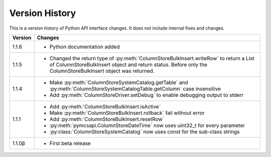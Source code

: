 Version History
===============

This is a version history of Python API interface changes. It does not include internal fixes and changes.

+---------+---------------------------------------------------------------------------------------------------------------------------------------+
| Version | Changes                                                                                                                               |
+=========+=======================================================================================================================================+
| 1.1.6   | - Python documentation added                                                                                                          |
+---------+---------------------------------------------------------------------------------------------------------------------------------------+
| 1.1.5   | - Changed the return type of :py:meth:`ColumnStoreBulkInsert.writeRow` to return a List of ColumnStoreBulkInsert object and return    |
|         |   status. Before only the ColumnStoreBulkInsert object was returned.                                                                  |
+---------+---------------------------------------------------------------------------------------------------------------------------------------+
| 1.1.4   | - Make :py:meth:`ColumnStoreSystemCatalog.getTable` and :py:meth:`ColumnStoreSystemCatalogTable.getColumn` case insensitive           |
|         | - Add :py:meth:`ColumnStoreDriver.setDebug` to enable debugging output to stderr                                                      |
+---------+---------------------------------------------------------------------------------------------------------------------------------------+
| 1.1.1   | - Add :py:meth:`ColumnStoreBulkInsert.isActive`                                                                                       |
|         | - Make :py:meth:`ColumnStoreBulkInsert.rollback` fail without error                                                                   |
|         | - Add :py:meth:`ColumnStoreBulkInsert.resetRow`                                                                                       |
|         | - :py:meth:`pymcsapi.ColumnStoreDateTime` now uses uint32_t for every parameter                                                       |
|         | - :py:class:`ColumnStoreSystemCatalog` now uses const for the sub-class strings                                                       |
+---------+---------------------------------------------------------------------------------------------------------------------------------------+
| 1.1.0β  | - First beta release                                                                                                                  |
+---------+---------------------------------------------------------------------------------------------------------------------------------------+
